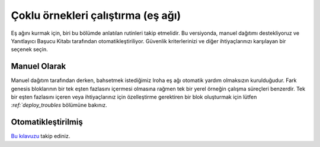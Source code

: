 ===================================
Çoklu örnekleri çalıştırma (eş ağı)
===================================

Eş ağını kurmak için, biri bu bölümde anlatılan rutinleri takip etmelidir.
Bu versiyonda, manuel dağıtımı destekliyoruz ve Yanıtlayıcı Başucu Kitabı tarafından otomatikleştiriliyor.
Güvenlik kriterlerinizi ve diğer ihtiyaçlarınızı karşılayan bir seçenek seçin.

Manuel Olarak
-------------

Manuel dağıtım tarafından derken, bahsetmek istediğimiz Iroha eş ağı otomatik yardım olmaksızın kurulduğudur.
Fark genesis bloklarının bir tek eşten fazlasını içermesi olmasına rağmen tek bir yerel örneğin çalışma süreçleri benzerdir.
Tek bir eşten fazlasını içeren veya ihtiyaçlarınız için özelleştirme gerektiren bir blok oluşturmak için lütfen `:ref:`deploy_troubles` bölümüne bakınız.

Otomatikleştirilmiş
-------------------

`Bu kılavuzu <https://github.com/hyperledger/iroha-deploy/blob/master/ansible/roles/iroha-docker/README.md>`__ takip ediniz.